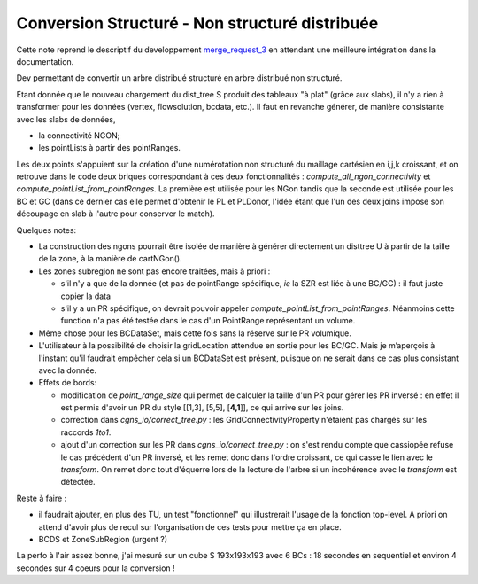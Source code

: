 Conversion Structuré - Non structuré distribuée
===============================================

Cette note reprend le descriptif du developpement `merge_request_3
<http://gitlab-elsa-test.onecert.fr/clef/maia/merge_requests/3>`_
en attendant une meilleure intégration dans la documentation.

Dev permettant de convertir un arbre distribué structuré en arbre distribué non structuré.

Étant donnée que le nouveau chargement du dist_tree S produit des tableaux "à plat" (grâce aux slabs),
il n'y a rien à transformer pour les données (vertex, flowsolution, bcdata, etc.).
Il faut en revanche générer, de manière consistante avec les slabs de données,  

- la connectivité NGON; 
- les pointLists à partir des pointRanges.

Les deux points s'appuient sur la création d'une numérotation non structuré du maillage cartésien en i,j,k croissant,
et on retrouve dans le code deux briques correspondant à ces deux fonctionnalités : `compute_all_ngon_connectivity`
et `compute_pointList_from_pointRanges`. La première est utilisée pour les NGon tandis que la seconde est utilisée
pour les BC et GC (dans ce dernier cas elle permet d'obtenir le PL et PLDonor, l'idée étant que l'un des
deux joins impose son découpage en slab à l'autre pour conserver le match).

Quelques notes:

- La construction des ngons pourrait être isolée de manière à générer directement un disttree U à
  partir de la taille de la zone, à la manière de cartNGon().
- Les zones subregion ne sont pas encore traitées, mais à priori :

  + s'il n'y a que de la donnée (et pas de pointRange spécifique, *ie* la SZR est liée à une BC/GC) :
    il faut juste copier la data
  + s'il y a un PR spécifique, on devrait pouvoir appeler `compute_pointList_from_pointRanges`.
    Néanmoins cette function n'a pas été testée dans le cas d'un PointRange représentant un volume.

- Même chose pour les BCDataSet, mais cette fois sans la réserve sur le PR volumique. 
- L'utilisateur à la possibilité de choisir la gridLocation attendue en sortie pour les BC/GC.
  Mais je m’aperçois à l'instant qu'il faudrait empêcher cela si un BCDataSet est présent, puisque
  on ne serait dans ce cas plus consistant avec la donnée. 
- Effets de bords: 

  + modification de `point_range_size` qui permet de calculer la taille d'un PR pour gérer les PR inversé :
    en effet il est permis d'avoir un PR du style [[1,3], [5,5], [**4,1**]], ce qui arrive sur les joins.
  + correction dans `cgns_io/correct_tree.py` : les GridConnectivityProperty n'étaient pas chargés sur les
    raccords *1to1*.
  + ajout d'un correction sur les PR dans `cgns_io/correct_tree.py` : on s'est rendu compte que cassiopée
    refuse le cas précédent d'un PR inversé, et les remet donc dans l'ordre croissant, ce qui casse le lien
    avec le *transform*. On remet donc tout d'équerre lors de la lecture de l'arbre si un incohérence avec le
    *transform* est détectée. 

Reste à faire :

- il faudrait ajouter, en plus des TU, un test "fonctionnel" qui illustrerait l'usage de la fonction top-level.
  A priori on attend d'avoir plus de recul sur l'organisation de ces tests pour mettre ça en place.
- BCDS et ZoneSubRegion (urgent ?)

La perfo à l'air assez bonne, j'ai mesuré sur un cube S 193x193x193 avec 6 BCs : 18 secondes en sequentiel
et environ 4 secondes sur 4 coeurs pour la conversion !


